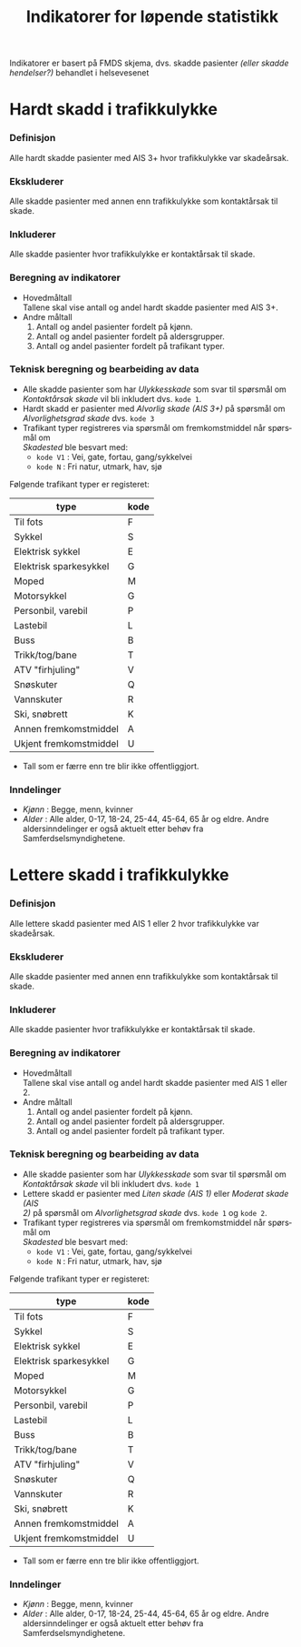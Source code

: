 #+title: Indikatorer for løpende statistikk

#+options: toc:1 author:nil \n:t num:2
#+language: no

Indikatorer er basert på FMDS skjema, dvs. skadde pasienter /(eller skadde hendelser?)/ behandlet i helsevesenet

* Hardt skadd i trafikkulykke
*** Definisjon
Alle hardt skadde pasienter med AIS 3+ hvor trafikkulykke var skadeårsak.
*** Ekskluderer
Alle skadde pasienter med annen enn trafikkulykke som kontaktårsak til skade.
*** Inkluderer
Alle skadde pasienter hvor trafikkulykke er kontaktårsak til skade.
*** Beregning av indikatorer
- Hovedmåltall \\
  Tallene skal vise antall og andel hardt skadde pasienter med AIS 3+.
- Andre måltall
  1. Antall og andel pasienter fordelt på kjønn.
  2. Antall og andel pasienter fordelt på aldersgrupper.
  3. Antall og andel pasienter fordelt på trafikant typer.

*** Teknisk beregning og bearbeiding av data
- Alle skadde pasienter som har /Ulykkesskade/ som svar til spørsmål om
  /Kontaktårsak skade/ vil bli inkludert dvs. =kode 1=.
- Hardt skadd er pasienter med /Alvorlig skade (AIS 3+)/ på spørsmål om
  /Alvorlighetsgrad skade/ dvs. =kode 3=
- Trafikant typer registreres via spørsmål om fremkomstmiddel når spørsmål om
  /Skadested/ ble besvart med:
  - =kode V1= : Vei, gate, fortau, gang/sykkelvei
  - =kode N= : Fri natur, utmark, hav, sjø

Følgende trafikant typer er registeret:
|------------------------+------|
| type                   | kode |
|------------------------+------|
| Til fots               | F    |
| Sykkel                 | S    |
| Elektrisk sykkel       | E    |
| Elektrisk sparkesykkel | G    |
| Moped                  | M    |
| Motorsykkel            | G    |
| Personbil, varebil     | P    |
| Lastebil               | L    |
| Buss                   | B    |
| Trikk/tog/bane         | T    |
| ATV "firhjuling"       | V    |
| Snøskuter              | Q    |
| Vannskuter             | R    |
| Ski, snøbrett          | K    |
| Annen fremkomstmiddel  | A    |
| Ukjent fremkomstmiddel | U    |

- Tall som er færre enn tre blir ikke offentliggjort.

*** Inndelinger
- /Kjønn/ : Begge, menn, kvinner
- /Alder/ : Alle alder, 0-17, 18-24, 25-44, 45-64, 65 år og eldre. Andre
  aldersinndelinger er også aktuelt etter behøv fra Samferdselsmyndighetene.

* Lettere skadd i trafikkulykke
*** Definisjon
Alle lettere skadd pasienter med AIS 1 eller 2 hvor trafikkulykke var skadeårsak.
*** Ekskluderer
Alle skadde pasienter med annen enn trafikkulykke som kontaktårsak til skade.
*** Inkluderer
Alle skadde pasienter hvor trafikkulykke er kontaktårsak til skade.
*** Beregning av indikatorer
- Hovedmåltall \\
  Tallene skal vise antall og andel hardt skadde pasienter med AIS 1 eller 2.
- Andre måltall
  1. Antall og andel pasienter fordelt på kjønn.
  2. Antall og andel pasienter fordelt på aldersgrupper.
  3. Antall og andel pasienter fordelt på trafikant typer.
*** Teknisk beregning og bearbeiding av data
- Alle skadde pasienter som har /Ulykkesskade/ som svar til spørsmål om
  /Kontaktårsak skade/ vil bli inkludert dvs. =kode 1=
- Lettere skadd er pasienter med /Liten skade (AIS 1)/ eller /Moderat skade (AIS
  2)/ på spørsmål om /Alvorlighetsgrad skade/ dvs. =kode 1= og =kode 2=.
- Trafikant typer registreres via spørsmål om fremkomstmiddel når spørsmål om
  /Skadested/ ble besvart med:
  - =kode V1= : Vei, gate, fortau, gang/sykkelvei
  - =kode N= : Fri natur, utmark, hav, sjø

Følgende trafikant typer er registeret:
|------------------------+------|
| type                   | kode |
|------------------------+------|
| Til fots               | F    |
| Sykkel                 | S    |
| Elektrisk sykkel       | E    |
| Elektrisk sparkesykkel | G    |
| Moped                  | M    |
| Motorsykkel            | G    |
| Personbil, varebil     | P    |
| Lastebil               | L    |
| Buss                   | B    |
| Trikk/tog/bane         | T    |
| ATV "firhjuling"       | V    |
| Snøskuter              | Q    |
| Vannskuter             | R    |
| Ski, snøbrett          | K    |
| Annen fremkomstmiddel  | A    |
| Ukjent fremkomstmiddel | U    |

- Tall som er færre enn tre blir ikke offentliggjort.

*** Inndelinger
- /Kjønn/ : Begge, menn, kvinner
- /Alder/ : Alle alder, 0-17, 18-24, 25-44, 45-64, 65 år og eldre. Andre
  aldersinndelinger er også aktuelt etter behøv fra Samferdselsmyndighetene.

